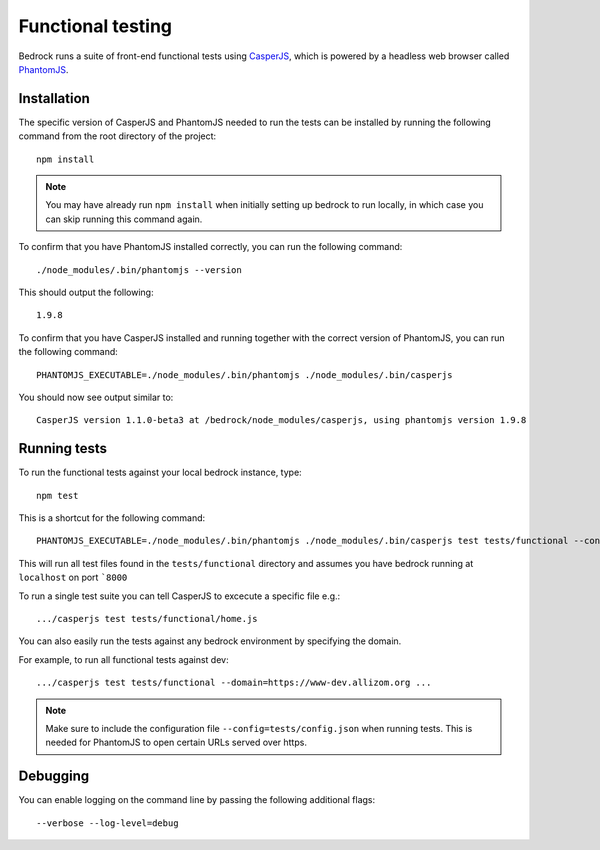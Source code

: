 .. This Source Code Form is subject to the terms of the Mozilla Public
.. License, v. 2.0. If a copy of the MPL was not distributed with this
.. file, You can obtain one at http://mozilla.org/MPL/2.0/.

.. _testing:

==================
Functional testing
==================

Bedrock runs a suite of front-end functional tests using `CasperJS`_, which is powered by
a headless web browser called `PhantomJS`_.

Installation
------------

The specific version of CasperJS and PhantomJS needed to run the tests can be installed by running the
following command from the root directory of the project::

    npm install

.. Note::

    You may have already run ``npm install`` when initially setting up bedrock to run locally,
    in which case you can skip running this command again.

To confirm that you have PhantomJS installed correctly, you can run the following command::

    ./node_modules/.bin/phantomjs --version

This should output the following::

    1.9.8

To confirm that you have CasperJS installed and running together with the correct version
of PhantomJS, you can run the following command::

    PHANTOMJS_EXECUTABLE=./node_modules/.bin/phantomjs ./node_modules/.bin/casperjs

You should now see output similar to::

    CasperJS version 1.1.0-beta3 at /bedrock/node_modules/casperjs, using phantomjs version 1.9.8

Running tests
-------------

To run the functional tests against your local bedrock instance, type::

    npm test

This is a shortcut for the following command::

    PHANTOMJS_EXECUTABLE=./node_modules/.bin/phantomjs ./node_modules/.bin/casperjs test tests/functional --config=tests/config.json

This will run all test files found in the ``tests/functional`` directory and assumes you
have bedrock running at ``localhost`` on port ```8000``

To run a single test suite you can tell CasperJS to excecute a specific file e.g.::

    .../casperjs test tests/functional/home.js

You can also easily run the tests against any bedrock environment by specifying the domain.

For example, to run all functional tests against dev::

    .../casperjs test tests/functional --domain=https://www-dev.allizom.org ...

.. Note::

    Make sure to include the configuration file ``--config=tests/config.json`` when running tests.
    This is needed for PhantomJS to open certain URLs served over https.

Debugging
---------

You can enable logging on the command line by passing the following additional flags::

    --verbose --log-level=debug

.. _CasperJS: http://casperjs.org/
.. _PhantomJS: http://phantomjs.org/
.. _PhantomJS 1.9.8: https://bitbucket.org/ariya/phantomjs/downloads
